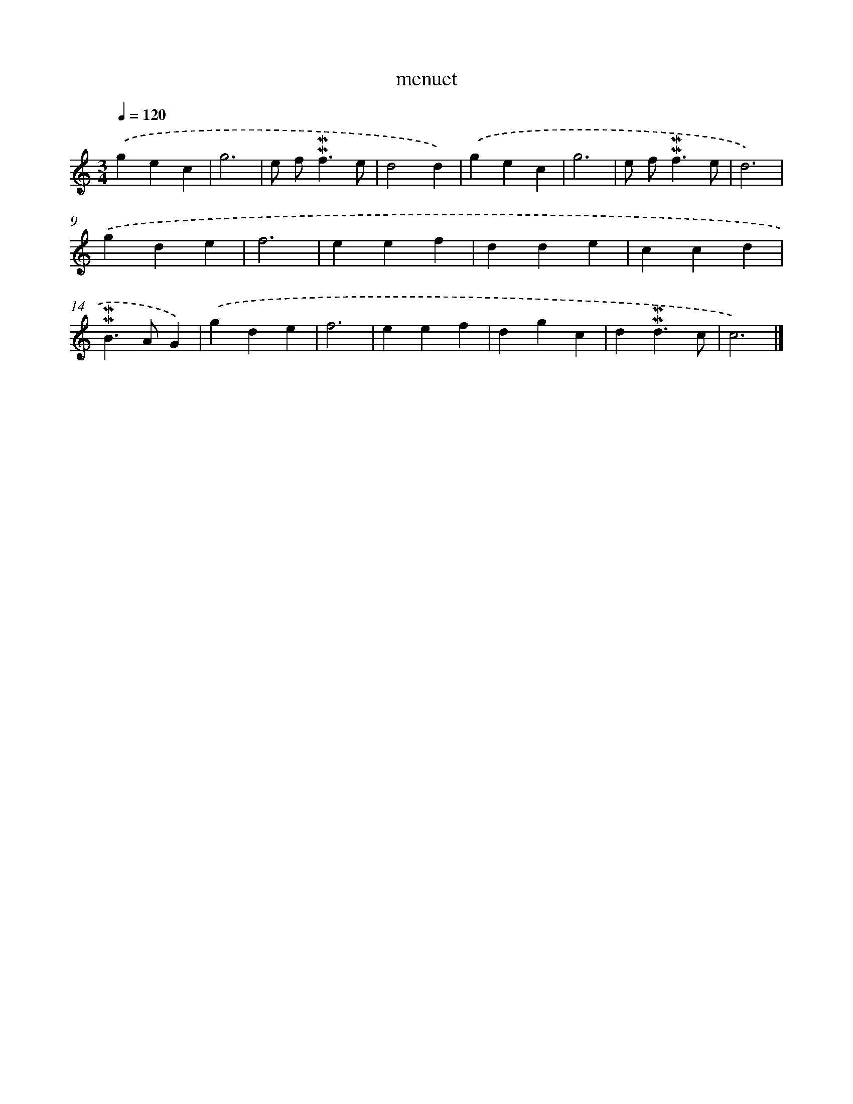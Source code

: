 X: 16947
T: menuet
%%abc-version 2.0
%%abcx-abcm2ps-target-version 5.9.1 (29 Sep 2008)
%%abc-creator hum2abc beta
%%abcx-conversion-date 2018/11/01 14:38:08
%%humdrum-veritas 3433653027
%%humdrum-veritas-data 2341404159
%%continueall 1
%%barnumbers 0
L: 1/4
M: 3/4
Q: 1/4=120
K: C clef=treble
.('gec |
g3 |
e/ f<!mordent!!mordent!fe/ |
d2d) |
.('gec |
g3 |
e/ f<!mordent!!mordent!fe/ |
d3) |
.('gde |
f3 |
eef |
dde |
ccd |
!mordent!!mordent!B>AG) |
.('gde |
f3 |
eef |
dgc |
d!mordent!!mordent!d3/c/ |
c3) |]
